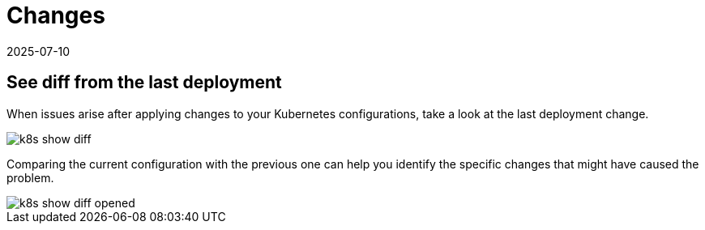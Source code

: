 = Changes
:revdate: 2025-07-10
:page-revdate: {revdate}
:description: SUSE Observability

== See diff from the last deployment

When issues arise after applying changes to your Kubernetes configurations, take a look at the last deployment change.

image::k8s/k8s-show-diff.png[]

Comparing the current configuration with the previous one can help you identify the specific changes that might have caused the problem.

image::k8s/k8s-show-diff-opened.png[]
